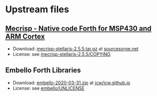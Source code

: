 * Upstream files
** [[http://mecrisp.sourceforge.net/][Mecrisp - Native code Forth for MSP430 and ARM Cortex]]
   - Download: [[https://sourceforge.net/projects/mecrisp/files/mecrisp-stellaris-2.5.5.tar.gz/download][mecrisp-stellaris-2.5.5.tar.gz]] at [[https://sourceforge.net/projects/mecrisp/files/][sourcesorge.net]]
   - License: see [[./mecrisp-stellaris-2.5.5/COPYING][mecrisp-stellaris-2.5.5/COPYING]]
** Embello Forth Libraries
   - Download: [[https://github.com/jcw/jcw.github.io/raw/main/zips/embello-2020-03-31.zip][embello-2020-03-31.zip]] at [[https://github.com/jcw/jcw.github.io][jcw/jcw.github.io]]
   - License: see [[./embello/UNLICENSE][embello/UNLICENSE]]

